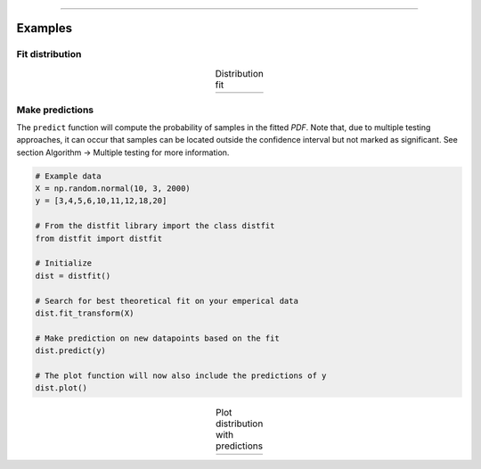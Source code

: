 .. _code_directive:

-------------------------------------

Examples
''''''''''

Fit distribution
--------------------------------------------------

.. code:: python
    from distfit import distfit
    import numpy as np

    # Example data
    X = np.random.normal(10, 3, 2000)
    y = [3,4,5,6,10,11,12,18,20]

    # From the distfit library import the class distfit
    from distfit import distfit

    # Initialize
    dist = distfit()

    # Search for best theoretical fit on your emperical data
    dist.fit_transform(X)

    # Plot
    dist.plot()

.. |fig1a| image:: ../figs/example_fig1a.png
    :scale: 80%

.. table:: Distribution fit
   :align: center

   +---------+
   | |fig1a| |
   +---------+


Make predictions
--------------------------------------------------

The ``predict`` function will compute the probability of samples in the fitted *PDF*. 
Note that, due to multiple testing approaches, it can occur that samples can be located 
outside the confidence interval but not marked as significant. See section Algorithm -> Multiple testing for more information.

.. code:: python

    # Example data
    X = np.random.normal(10, 3, 2000)
    y = [3,4,5,6,10,11,12,18,20]

    # From the distfit library import the class distfit
    from distfit import distfit

    # Initialize
    dist = distfit()

    # Search for best theoretical fit on your emperical data
    dist.fit_transform(X)

    # Make prediction on new datapoints based on the fit
    dist.predict(y)

    # The plot function will now also include the predictions of y
    dist.plot()

.. |fig1b| image:: ../figs/example_fig1b.png
    :scale: 80%

.. table:: Plot distribution with predictions
   :align: center

   +---------+
   | |fig1b| |
   +---------+

